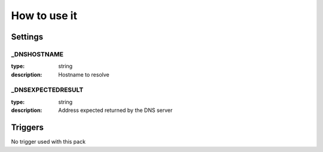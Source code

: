 How to use it
=============


Settings
~~~~~~~~


_DNSHOSTNAME
------------

:type:          string
:description:   Hostname to resolve


_DNSEXPECTEDRESULT
------------------

:type:          string
:description:   Address expected returned by the DNS server


Triggers
~~~~~~~~

No trigger used with this pack
